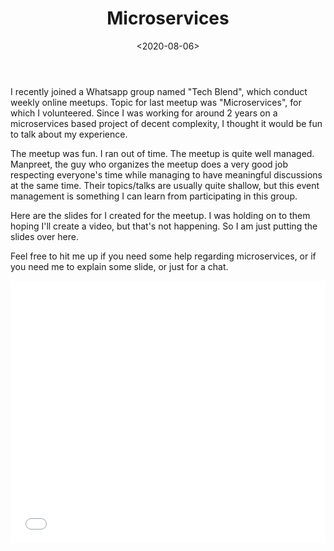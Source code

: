 #+FILETAGS: security trantor
#+DATE: <2020-08-06>
#+TITLE: Microservices


I recently joined a Whatsapp group named "Tech Blend", which conduct
weekly online meetups. Topic for last meetup was "Microservices", for
which I volunteered. Since I was working for around 2 years on a
microservices based project of decent complexity, I thought it would be
fun to talk about my experience.

The meetup was fun. I ran out of time. The meetup is quite well managed.
Manpreet, the guy who organizes the meetup does a very good job
respecting everyone's time while managing to have meaningful discussions
at the same time. Their topics/talks are usually quite shallow, but this
event management is something I can learn from participating in this
group.

Here are the slides for I created for the meetup. I was holding on to
them hoping I'll create a video, but that's not happening. So I am just
putting the slides over here.

Feel free to hit me up if you need some help regarding microservices, or
if you need me to explain some slide, or just for a chat.

#+begin_export html
  <iframe src="//slides.com/bitspook/microservices/embed?style=light" width="100%" height="420" scrolling="no" frameborder="0" webkitallowfullscreen mozallowfullscreen allowfullscreen>
  </iframe>
#+end_export
